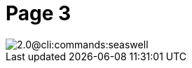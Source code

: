 = Page 3


// resolveAntoraImageIds test for image in different component
// "../../../../cli/modules/commands/images/seaswell.png"

image::2.0@cli:commands:seaswell.png[]
